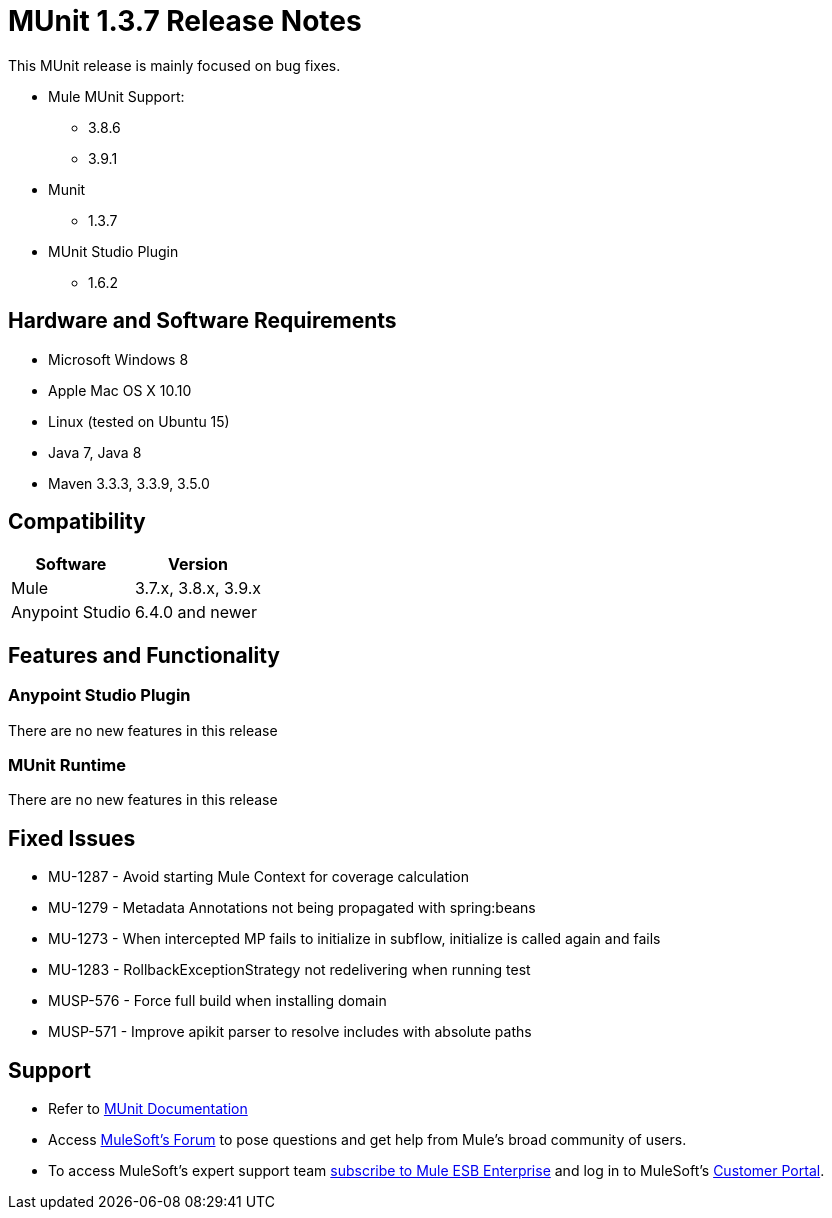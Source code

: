 = MUnit 1.3.7 Release Notes
:keywords: munit, 1.3.7, release notes

This MUnit release is mainly focused on bug fixes.

* Mule MUnit Support:
** 3.8.6
** 3.9.1

* Munit
** 1.3.7

* MUnit Studio Plugin
** 1.6.2

== Hardware and Software Requirements

* Microsoft Windows 8 +
* Apple Mac OS X 10.10 +
* Linux (tested on Ubuntu 15)
* Java 7, Java 8
* Maven 3.3.3, 3.3.9, 3.5.0


== Compatibility

[%header%autowidth.spread]
|===
|Software |Version
|Mule |3.7.x, 3.8.x, 3.9.x
|Anypoint Studio |6.4.0 and newer
|===

== Features and Functionality

=== Anypoint Studio Plugin

There are no new features in this release

=== MUnit Runtime

There are no new features in this release

== Fixed Issues

* MU-1287 -	Avoid starting Mule Context for coverage calculation
* MU-1279 -	Metadata Annotations not being propagated with spring:beans
* MU-1273 -	When intercepted MP fails to initialize in subflow, initialize is called again and fails
* MU-1283 -	RollbackExceptionStrategy not redelivering when running test
* MUSP-576 - Force full build when installing domain
* MUSP-571 - Improve apikit parser to resolve includes with absolute paths

== Support

* Refer to link:/munit/v/1.3/[MUnit Documentation]
* Access link:http://forums.mulesoft.com/[MuleSoft’s Forum] to pose questions and get help from Mule’s broad community of users.
* To access MuleSoft’s expert support team link:https://www.mulesoft.com/support-and-services/mule-esb-support-license-subscription[subscribe to Mule ESB Enterprise] and log in to MuleSoft’s link:http://www.mulesoft.com/support-login[Customer Portal].
